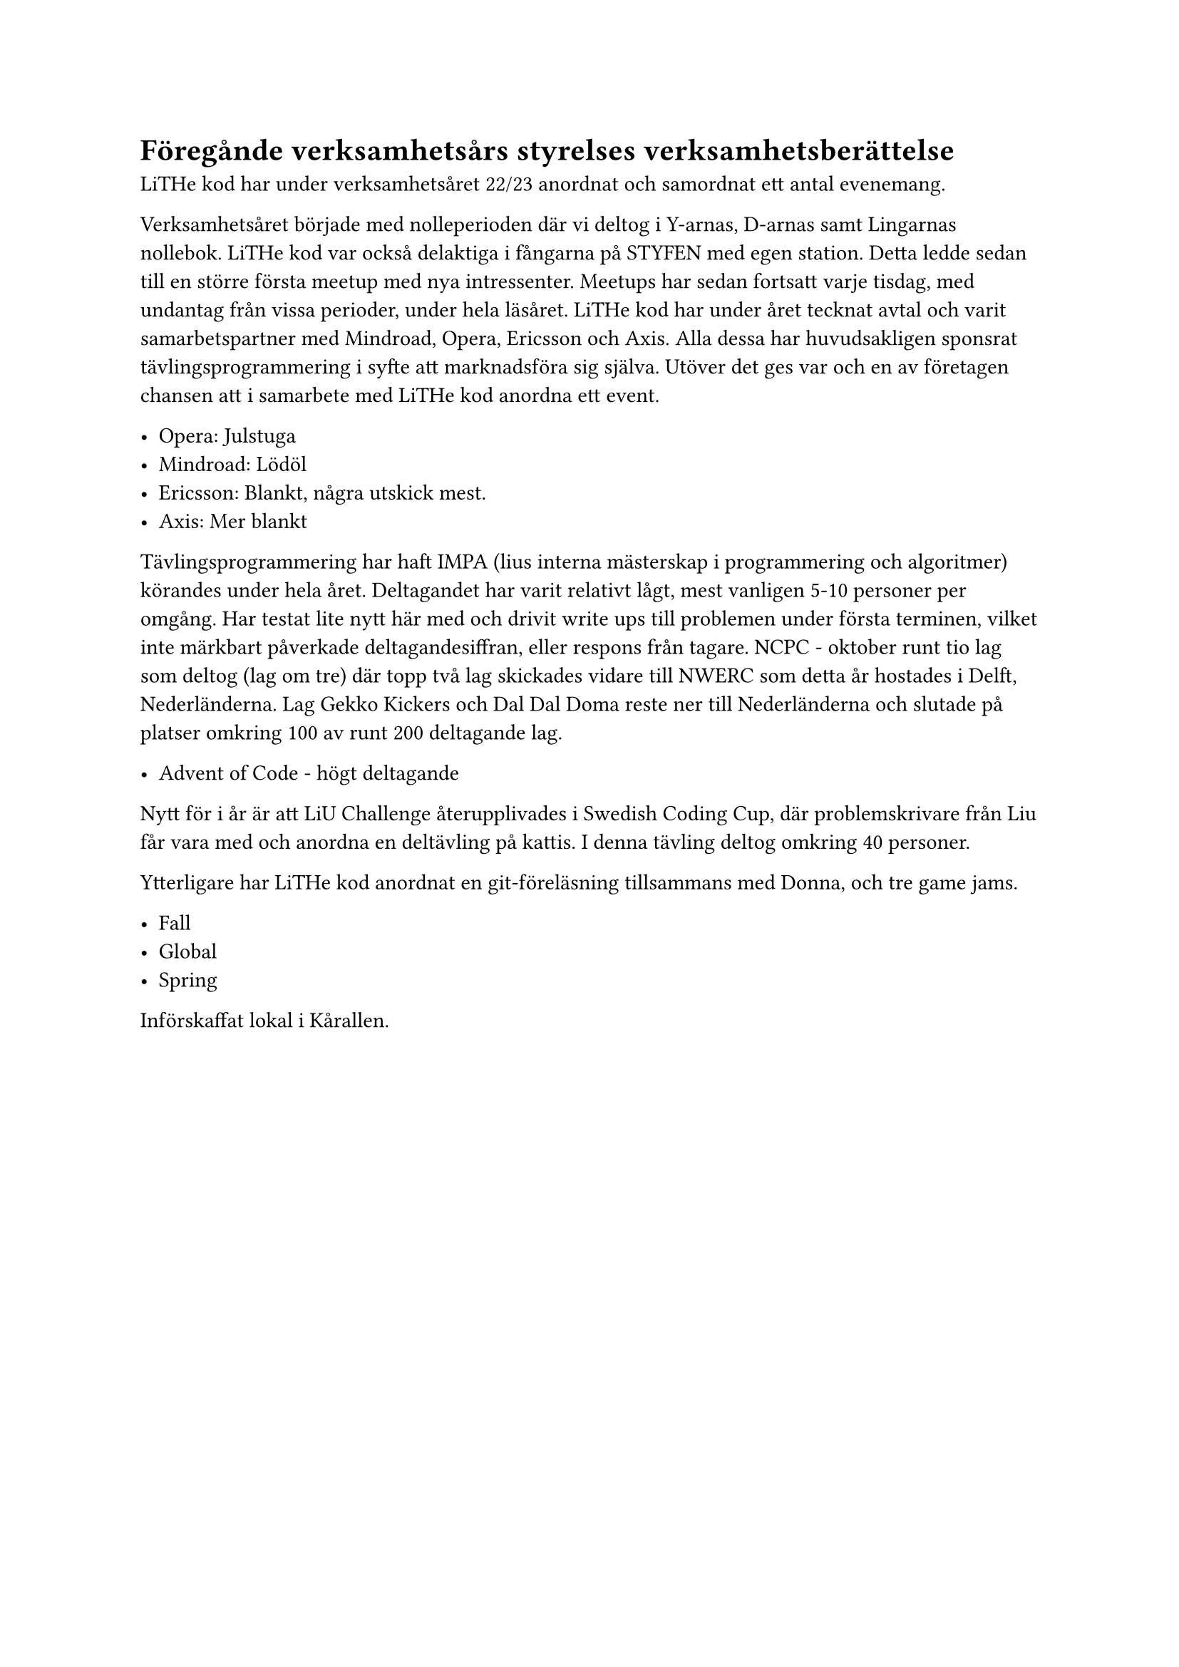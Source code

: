 // vim: filetype=

= Föregånde verksamhetsårs styrelses verksamhetsberättelse

LiTHe kod har under verksamhetsåret 22/23 anordnat och samordnat ett antal
evenemang. 

Verksamhetsåret började med nolleperioden där vi deltog i Y-arnas, D-arnas samt
Lingarnas nollebok. LiTHe kod var också delaktiga i fångarna på STYFEN med egen
station. Detta ledde sedan till en större första meetup med nya intressenter.
Meetups har sedan fortsatt varje tisdag, med undantag från vissa perioder,
under hela läsåret. LiTHe kod har under året tecknat avtal och varit
samarbetspartner med Mindroad, Opera, Ericsson och Axis. Alla dessa har
huvudsakligen sponsrat tävlingsprogrammering i syfte att marknadsföra sig
själva. Utöver det ges var och en av företagen chansen att i samarbete med
LiTHe kod anordna ett event.

- Opera: Julstuga
- Mindroad: Lödöl
- Ericsson: Blankt, några utskick mest.
- Axis: Mer blankt

Tävlingsprogrammering har haft IMPA (lius interna mästerskap i programmering
och algoritmer) körandes under hela året. Deltagandet har varit relativt lågt,
mest vanligen 5-10 personer per omgång. Har testat lite nytt här med och drivit
write ups till problemen under första terminen, vilket inte märkbart påverkade
deltagandesiffran, eller respons från tagare. NCPC - oktober runt tio lag som
deltog (lag om tre) där topp två lag skickades vidare till NWERC som detta år
hostades i Delft, Nederländerna. Lag Gekko Kickers och Dal Dal Doma reste ner
till Nederländerna och slutade på platser omkring 100 av runt 200 deltagande
lag.

- Advent of Code - högt deltagande

Nytt för i år är att LiU Challenge återupplivades i Swedish Coding Cup, där
problemskrivare från Liu får vara med och anordna en deltävling på kattis. I
denna tävling deltog omkring 40 personer.

Ytterligare har LiTHe kod anordnat en git-föreläsning tillsammans med Donna, och tre game jams.

- Fall
- Global
- Spring

Införskaffat lokal i Kårallen.
